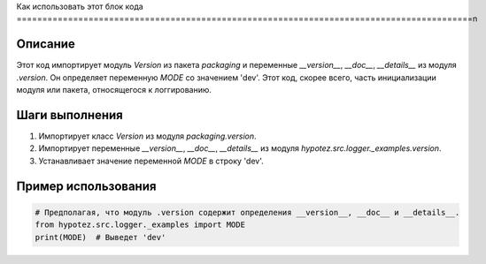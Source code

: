 Как использовать этот блок кода
=========================================================================================\n

Описание
-------------------------
Этот код импортирует модуль `Version` из пакета `packaging` и переменные `__version__`, `__doc__`, `__details__` из модуля `.version`.  Он определяет переменную `MODE` со значением 'dev'.  Этот код, скорее всего, часть инициализации модуля или пакета, относящегося к логгированию.

Шаги выполнения
-------------------------
1. Импортирует класс `Version` из модуля `packaging.version`.
2. Импортирует переменные `__version__`, `__doc__`, `__details__` из модуля `hypotez.src.logger._examples.version`.
3. Устанавливает значение переменной `MODE` в строку 'dev'.

Пример использования
-------------------------
.. code-block:: python

    # Предполагая, что модуль .version содержит определения __version__, __doc__ и __details__.
    from hypotez.src.logger._examples import MODE
    print(MODE)  # Выведет 'dev'